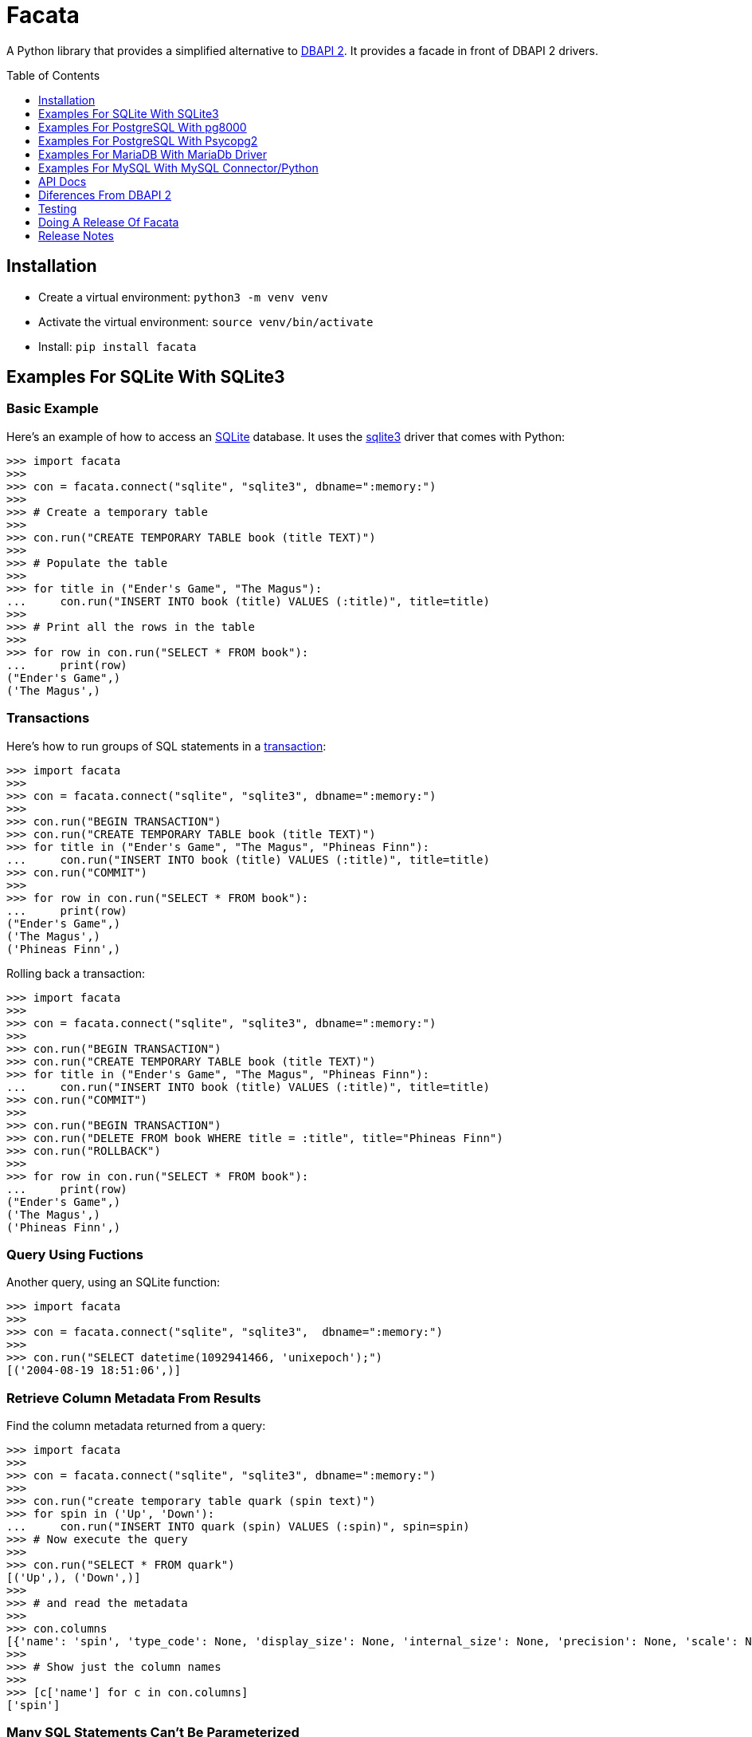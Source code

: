 = Facata
:toc: preamble
:toclevels: 1

A Python library that provides a simplified alternative to
https://www.python.org/dev/peps/pep-0249/[DBAPI 2]. It provides a facade in front of
DBAPI 2 drivers.


== Installation

* Create a virtual environment: `python3 -m venv venv`
* Activate the virtual environment: `source venv/bin/activate`
* Install: `pip install facata`


== Examples For SQLite With SQLite3


=== Basic Example

Here's an example of how to access an https://www.sqlite.org/[SQLite] database. It uses
the https://docs.python.org/3/library/sqlite3.html[sqlite3] driver that comes with
Python:

[source,python]
----
>>> import facata
>>>
>>> con = facata.connect("sqlite", "sqlite3", dbname=":memory:")
>>>
>>> # Create a temporary table
>>>
>>> con.run("CREATE TEMPORARY TABLE book (title TEXT)")
>>>
>>> # Populate the table
>>>
>>> for title in ("Ender's Game", "The Magus"):
...     con.run("INSERT INTO book (title) VALUES (:title)", title=title)
>>>
>>> # Print all the rows in the table
>>>
>>> for row in con.run("SELECT * FROM book"):
...     print(row)
("Ender's Game",)
('The Magus',)

----


=== Transactions

Here's how to run groups of SQL statements in a
https://en.wikipedia.org/wiki/Database_transaction#In_SQL[transaction]:

----
>>> import facata
>>>
>>> con = facata.connect("sqlite", "sqlite3", dbname=":memory:")
>>>
>>> con.run("BEGIN TRANSACTION")
>>> con.run("CREATE TEMPORARY TABLE book (title TEXT)")
>>> for title in ("Ender's Game", "The Magus", "Phineas Finn"):
...     con.run("INSERT INTO book (title) VALUES (:title)", title=title)
>>> con.run("COMMIT")
>>>
>>> for row in con.run("SELECT * FROM book"):
...     print(row)
("Ender's Game",)
('The Magus',)
('Phineas Finn',)

----

Rolling back a transaction:

----
>>> import facata
>>>
>>> con = facata.connect("sqlite", "sqlite3", dbname=":memory:")
>>>
>>> con.run("BEGIN TRANSACTION")
>>> con.run("CREATE TEMPORARY TABLE book (title TEXT)")
>>> for title in ("Ender's Game", "The Magus", "Phineas Finn"):
...     con.run("INSERT INTO book (title) VALUES (:title)", title=title)
>>> con.run("COMMIT")
>>>
>>> con.run("BEGIN TRANSACTION")
>>> con.run("DELETE FROM book WHERE title = :title", title="Phineas Finn") 
>>> con.run("ROLLBACK")
>>>
>>> for row in con.run("SELECT * FROM book"):
...     print(row)
("Ender's Game",)
('The Magus',)
('Phineas Finn',)

----


=== Query Using Fuctions

Another query, using an SQLite function:

[source,python]
----
>>> import facata
>>>
>>> con = facata.connect("sqlite", "sqlite3",  dbname=":memory:")
>>>
>>> con.run("SELECT datetime(1092941466, 'unixepoch');")
[('2004-08-19 18:51:06',)]

----


=== Retrieve Column Metadata From Results

Find the column metadata returned from a query:

[source,python]
----
>>> import facata
>>>
>>> con = facata.connect("sqlite", "sqlite3", dbname=":memory:")
>>>
>>> con.run("create temporary table quark (spin text)")
>>> for spin in ('Up', 'Down'):
...     con.run("INSERT INTO quark (spin) VALUES (:spin)", spin=spin)
>>> # Now execute the query
>>>
>>> con.run("SELECT * FROM quark")
[('Up',), ('Down',)]
>>>
>>> # and read the metadata
>>>
>>> con.columns
[{'name': 'spin', 'type_code': None, 'display_size': None, 'internal_size': None, 'precision': None, 'scale': None}]
>>>
>>> # Show just the column names
>>>
>>> [c['name'] for c in con.columns]
['spin']

----


=== Many SQL Statements Can't Be Parameterized

In SQLite parameters can only be used for data values. Sometimes this might not work as
expected, for example the following fails:

[source,python]
----
>>> import facata
>>>
>>> con = facata.connect("sqlite", "sqlite3", dbname=":memory:")
>>>
>>> con.run("SELECT 'silo 1' LIMIT :lim", lim='ALL')
Traceback (most recent call last):
sqlite3.IntegrityError: datatype mismatch

----

You might think that the following would work, but in fact the server doesn't
like it:

[source,python]
----
>>> import facata
>>>
>>> con = facata.connect("sqlite", "sqlite3", dbname=":memory:")
>>>
>>> con.run("SELECT 'silo 1' WHERE 'a' IN :v", v=('a', 'b'))
Traceback (most recent call last):
sqlite3.OperationalError: near ":v": syntax error

----


=== Execute SQL Scripts

If you want to execute a series of SQL statements (eg. an `.sql` file), with SQLite
you need to access the the underlying connection with and use SQLite3's
`executescript()` method:

[source,python]
----

>>> import facata
>>>
>>> con = facata.connect("sqlite", "sqlite3", dbname=":memory:")
>>>
>>> statements = """
...     CREATE TEMPORARY TABLE quark (spin text);
...     INSERT INTO quark (spin) VALUES ('Up');
...     INSERT INTO quark (spin) VALUES ('Down');"""
>>>
>>> con.connection.executescript(statements)
<sqlite3.Cursor object at ...>
>>> con.run("SELECT * FROM quark")
[('Up',), ('Down',)]

----

A caveat is that when executing scripts you can't have any parameters.


=== Quoted Identifiers in SQL

Say you had a column called `My Column`. Since it's case sensitive and
contains a space, you'd have to https://www.sqlite.org/lang_keywords.html[surround it
by double quotes]. But you can't do:

[source,python]
----
>>> import facata
>>>
>>> con = facata.connect("sqlite", "sqlite3", dbname=":memory:")
>>>
>>> con.run("select 'hello' as "My Column"")
Traceback (most recent call last):
SyntaxError: invalid syntax

----

since Python uses double quotes to delimit string literals, so one solution is
to use Python's
https://docs.python.org/3/tutorial/introduction.html#strings[triple quotes] to delimit
the string instead:

[source,python]
----
>>> import facata
>>>
>>> con = facata.connect("sqlite", "sqlite3", dbname=":memory:")
>>>
>>> con.run('''select 'hello' as "My Column"''')
[('hello',)]

----


=== Custom Adapter From A Python Type To An SQLite Type

Sqlite3 has a mapping from Python types to PostgreSQL types for when it needs
to send SQL parameters to the server. The default mapping that comes with
SQLite is fairly limited, but you can add custom conversions with an adapter.


By default, a Python `decimal.Decimal` object can't be used as a parameter but here's
an example of how to register an adapter for it:

[source,python]
----
>>> from decimal import Decimal
>>> import facata
>>>
>>> con = facata.connect("sqlite", "sqlite3", dbname=":memory:")
>>>
>>> def decimal_py_to_db(dec):
...     return str(dec)  # Must return int, float, str or bytes
>>>
>>> con.register_py_to_db(Decimal, None, decimal_py_to_db)
>>>
>>> con.run("SELECT :val", val=Decimal('0.1'))
[('0.1',)]

----

Note that it still came back as a `str` object because we only changed the mapping from
Python to SQLite. See below for an example of how to change the mapping from SQLite to
Python.


=== Custom Adapter From An SQLite Type To A Python Type

SQLite3 has a mapping from SQLite types to Python types for when it receives SQL
results from the server. With a custom adapter you can add a new mapping or replace
the default mapping. Here's an example:


[source,python]
----
>>> from decimal import Decimal
>>> import sqlite3
>>> import facata
>>>
>>> con = facata.connect(
...     "sqlite", "sqlite3", dbname=":memory:", detect_types=sqlite3.PARSE_DECLTYPES)
>>> 
>>> def decimal_db_to_py(data):  # The parameter is of type bytes
...     return Decimal(data.decode('ascii'))
>>>
>>> con.register_db_to_py('decimal', decimal_db_to_py)
>>>
>>> con.run("CREATE TEMPORARY TABLE book (title TEXT, price decimal)")
>>> con.run(
...     "INSERT INTO book (title, price) VALUES (:title, :price)",
...     title="The Island", price='7.99')
>>>
>>> con.run("SELECT * FROM book")
[('The Island', Decimal('7.99'))]

----

Note that registering the 'db to py' adapter only afected the mapping from the SQLite
type to the Python type. See above for an example of how to change the mapping from
Python to SQLite.


== Examples For PostgreSQL With pg8000

=== Connecting To A Database

Connecting to https://www.postgresql.org/[PostgreSQL] with the
https://github.com/tlocke/pg8000[pg8000] driver requires the dependency `pg8000` to be
installed by doing `pip install facata[pg8000]`. Then connect to a database as follows:

[source,python]
----
>>> import facata
>>>
>>> with facata.connect("postgresql", "pg8000", user="postgres", password="pw") as con:
...     con.run("SELECT 'Hello'")
[['Hello']]

----


=== Basic Example

Import `facacta`, connect to the database, create a table, add some rows and then
query the table:

[source,python]
----
>>> import facata
>>>
>>> # Connect to the database with user name postgres
>>>
>>> con = facata.connect("postgresql", "pg8000", user="postgres", password="pw")
>>>
>>> # Create a temporary table
>>>
>>> con.run("CREATE TEMPORARY TABLE book (id SERIAL, title TEXT)")
>>>
>>> # Populate the table
>>>
>>> for title in ("Ender's Game", "The Magus"):
...     con.run("INSERT INTO book (title) VALUES (:title)", title=title)
>>>
>>> # Print all the rows in the table
>>>
>>> for row in con.run("SELECT * FROM book"):
...     print(row)
[1, "Ender's Game"]
[2, 'The Magus']

----


=== Transactions

Here's how to run groups of SQL statements in a
https://www.postgresql.org/docs/current/tutorial-transactions.html[transaction]:

----
>>> import facata
>>>
>>> con = facata.connect("postgresql", "pg8000", user="postgres", password="pw")
>>>
>>> con.run("START TRANSACTION")
>>>
>>> # Create a temporary table
>>> con.run("CREATE TEMPORARY TABLE book (id SERIAL, title TEXT)")
>>>
>>> for title in ("Ender's Game", "The Magus", "Phineas Finn"):
...     con.run("INSERT INTO book (title) VALUES (:title)", title=title)
>>>
>>> con.run("COMMIT")
>>>
>>> for row in con.run("SELECT * FROM book"):
...     print(row)
[1, "Ender's Game"]
[2, 'The Magus']
[3, 'Phineas Finn']

----

rolling back a transaction:

----
>>> import facata
>>>
>>> con = facata.connect("postgresql", "pg8000", user="postgres", password="pw")
>>>
>>> # Create a temporary table
>>> con.run("CREATE TEMPORARY TABLE book (id SERIAL, title TEXT)")
>>>
>>> for title in ("Ender's Game", "The Magus", "Phineas Finn"):
...     con.run("INSERT INTO book (title) VALUES (:title)", title=title)
>>>
>>> con.run("START TRANSACTION")
>>>
>>> con.run("DELETE FROM book WHERE title = :title", title="Phineas Finn") 
>>>
>>> con.run("ROLLBACK")
>>>
>>> for row in con.run("SELECT * FROM book"):
...     print(row)
[1, "Ender's Game"]
[2, 'The Magus']
[3, 'Phineas Finn']

----


=== Query Using Fuctions

Another query, using some PostgreSQL functions:

[source,python]
----
>>> import facata
>>>
>>> con = facata.connect("postgresql", "pg8000", user="postgres", password="pw")
>>>
>>> con.run("SELECT extract(millennium from now())")
[[3.0]]

----


=== Interval Type

A query that returns the PostgreSQL interval type:

[source,python]
----
>>> import datetime
>>> import facata
>>>
>>> con = facata.connect("postgresql", "pg8000", user="postgres", password="pw")
>>>
>>> ts = datetime.date(1980, 4, 27)
>>> con.run("SELECT timestamp '2013-12-01 16:06' - :ts", ts=ts)
[[datetime.timedelta(days=12271, seconds=57960)]]

----


=== Point Type

A round-trip with a
https://www.postgresql.org/docs/current/datatype-geometric.html[PostgreSQL
point] type:

[source,python]
----
>>> import facata
>>>
>>> con = facata.connect("postgresql", "pg8000", user="postgres", password="pw")
>>>
>>> con.run("SELECT CAST(:pt as point)", pt='(2.3,1)')
[['(2.3,1)']]

----


=== Client Encoding

When communicating with the server, pg8000 uses the character set that the
server asks it to use (the client encoding). By default the client encoding is
the database's character set (chosen when the database is created), but the
client encoding can be changed in a number of ways (eg. setting
CLIENT_ENCODING in postgresql.conf). Another way of changing the client
encoding is by using an SQL command. For example:

[source,python]
----
>>> import facata
>>>
>>> con = facata.connect("postgresql", "pg8000", user="postgres", password="pw")
>>>
>>> con.run("SET CLIENT_ENCODING TO 'UTF8'")
>>>
>>> con.run("SHOW CLIENT_ENCODING")
[['UTF8']]

----


=== JSON

https://www.postgresql.org/docs/current/datatype-json.html[JSON] always comes
back from the server de-serialized. If the JSON you want to send is a `dict`
then you can just do:

[source,python]
----
>>> import facata
>>>
>>> con = facata.connect("postgresql", "pg8000", user="postgres", password="pw")
>>>
>>> val = {'name': 'Apollo 11 Cave', 'zebra': True, 'age': 26.003}
>>> con.run("SELECT :apollo", apollo=val)
[[{'age': 26.003, 'name': 'Apollo 11 Cave', 'zebra': True}]]

----

JSON can always be sent in serialized form to the server:

[source,python]
----
>>> import json
>>> import facata
>>>
>>> con = facata.connect("postgresql", "pg8000", user="postgres", password="pw")
>>>
>>> val = ['Apollo 11 Cave', True, 26.003]
>>> con.run("SELECT CAST(:apollo as jsonb)", apollo=json.dumps(val))
[[['Apollo 11 Cave', True, 26.003]]]

----


=== Retrieve Column Metadata From Results

Find the column metadata returned from a query:

[source,python]
----
>>> import facata
>>>
>>> con = facata.connect("postgresql", "pg8000", user="postgres", password="pw")
>>>
>>> con.run("create temporary table quark (id serial, name text)")
>>>
>>> for name in ('Up', 'Down'):
...     con.run("INSERT INTO quark (name) VALUES (:name)", name=name)
>>>
>>> # Now execute the query
>>>
>>> con.run("SELECT * FROM quark")
[[1, 'Up'], [2, 'Down']]
>>>
>>> # and retried the metadata
>>>
>>> con.columns
[{'table_oid': ..., 'column_attrnum': 1, 'type_oid': 23, 'type_size': 4, 'type_modifier': -1, 'format': 0, 'name': 'id'}, {'table_oid': ..., 'column_attrnum': 2, 'type_oid': 25, 'type_size': -1, 'type_modifier': -1, 'format': 0, 'name': 'name'}]
>>>
>>> # Show just the column names
>>>
>>> [c['name'] for c in con.columns]
['id', 'name']

----


=== Notices, Notifications And Parameter Statuses

To access the PostgreSQL https://www.postgresql.org/docs/current/static/plpgsql-errors-and-messages.html[notices]
you need to obtain the underlying pg8000 connection. The notices are stored in a deque
called `Connection.notices` and added using the `append()` method. Similarly there are `Connection.notifications` for
https://www.postgresql.org/docs/current/static/sql-notify.html[notifications]
and `Connection.parameter_statuses` for changes to the server configuration. Here's an
example:

[source,python]
----
>>> import facata
>>>
>>> con = facata.connect("postgresql", "pg8000", user="postgres", password="pw")
>>>
>>> con.run("LISTEN aliens_landed")
>>> con.run("NOTIFY aliens_landed")
>>>
>>> # A notification is a tuple containing (backend_pid, channel, payload)
>>>
>>> con.connection.notifications[0]
(..., 'aliens_landed', '')

----


=== LIMIT ALL

You might think that the following would work, but in fact it fails:

[source,python]
----
>>> import facata
>>>
>>> con = facata.connect("postgresql", "pg8000", user="postgres", password="pw")
>>>
>>> con.run("SELECT 'silo 1' LIMIT :lim", lim='ALL')
Traceback (most recent call last):
pg8000.exceptions.DatabaseError: ...

----

Instead the https://www.postgresql.org/docs/current/sql-select.html[docs say]
that you can send `null` as an alternative to `ALL`, which does work:

[source,python]
----
>>> import facata
>>>
>>> con = facata.connect("postgresql", "pg8000", user="postgres", password="pw")
>>>
>>> con.run("SELECT 'silo 1' LIMIT :lim", lim=None)
[['silo 1']]

----


=== IN and NOT IN

You might think that the following would work, but in fact the server doesn't
like it:

[source,python]
----
>>> import facata
>>>
>>> con = facata.connect("postgresql", "pg8000", user="postgres", password="pw")
>>>
>>> con.run("SELECT 'silo 1' WHERE 'a' IN :v", v=('a', 'b'))
Traceback (most recent call last):
pg8000.exceptions.DatabaseError: ...

----

instead you can write it using the
https://www.postgresql.org/docs/current/functions-array.html[`unnest`]
function:

[source,python]
----
>>> import facata
>>>
>>> con = facata.connect("postgresql", "pg8000", user="postgres", password="pw")
>>>
>>> con.run("SELECT 'silo 1' WHERE 'a' IN (SELECT unnest(:v))", v=('a', 'b'))
[['silo 1']]

----

and you can do the same for `NOT IN`.


=== Many SQL Statements Can't Be Parameterized

In PostgreSQL parameters can only be used for
https://www.postgresql.org/docs/current/xfunc-sql.html#XFUNC-SQL-FUNCTION-ARGUMENTS[data values, not identifiers]. Sometimes this might not work as expected,
for example the following fails:

[source,python]
----
>>> import facata
>>>
>>> con = facata.connect("postgresql", "pg8000", user="postgres", password="pw")
>>>
>>> con.run("CREATE USER juan WITH PASSWORD :password", password='quail')
Traceback (most recent call last):
pg8000.exceptions.DatabaseError: ...

----

It fails because the PostgreSQL server doesn't allow this statement to have
any parameters. There are many SQL statements that one might think would have
parameters, but don't.


=== COPY From And To A File

The SQL https://www.postgresql.org/docs/current/sql-copy.html[COPY] statement
can be used to copy from and to a file or file-like object. First we need to obtain the
underlying pg8000 connection. Here' an example using the CSV format:

[source,python]
----

>>> from io import StringIO
>>> import csv
>>> import facata
>>>
>>> con = facata.connect("postgresql", "pg8000", user="postgres", password="pw")
>>> connection = con.connection
>>>
>>> # Create a CSV file in memory
>>>
>>> stream_in = StringIO()
>>> csv_writer = csv.writer(stream_in)
>>> csv_writer.writerow([1, "electron"])
12
>>> csv_writer.writerow([2, "muon"])
8
>>> csv_writer.writerow([3, "tau"])
7
>>> stream_in.seek(0)
0
>>>
>>> # Create a table and then copy the CSV into it
>>>
>>> connection.run("CREATE TEMPORARY TABLE lepton (id SERIAL, name TEXT)")
>>>
>>> connection.run("COPY lepton FROM STDIN WITH (FORMAT CSV)", stream=stream_in)
>>>
>>> # COPY from a table to a stream
>>>
>>> stream_out = StringIO()
>>> connection.run("COPY lepton TO STDOUT WITH (FORMAT CSV)", stream=stream_out)
>>> stream_out.seek(0)
0
>>> for row in csv.reader(stream_out):
...     print(row)
['1', 'electron']
['2', 'muon']
['3', 'tau']

----


=== Execute Multiple SQL Statements

If you want to execute a series of SQL statements (eg. an `.sql` file), you
can run them as expected:

[source,python]
----
>>> import facata
>>>
>>> con = facata.connect("postgresql", "pg8000", user="postgres", password="pw")
>>>
>>> statements = "SELECT 5; SELECT 'Erich Fromm';"
>>>
>>> con.run(statements)
[[5], ['Erich Fromm']]

----

The only caveat is that when executing multiple statements you can't have any
parameters.


=== Quoted Identifiers in SQL

Say you had a column called `My Column`. Since it's case sensitive and
contains a space, you'd have to
https://www.postgresql.org/docs/current/sql-syntax-lexical.html#SQL-SYNTAX-IDENTIFIERSdouble[surround it by double quotes]. But you can't do:

[source,python]
----
>>> import facata
>>>
>>> con = facata.connect("postgresql", "pg8000", user="postgres", password="pw")
>>>
>>> con.run("select 'hello' as "My Column"")
Traceback (most recent call last):
SyntaxError: invalid syntax

----

since Python uses double quotes to delimit string literals, so one solution is
to use Python's
https://docs.python.org/3/tutorial/introduction.html#strings[triple quotes]
to delimit the string instead:

[source,python]
----
>>> import facata
>>>
>>> con = facata.connect("postgresql", "pg8000", user="postgres", password="pw")
>>>
>>> con.run('''select 'hello' as "My Column"''')
[['hello']]

----


=== Custom Adapter From A Python Type To A PostgreSQL Type

pg8000 has a mapping from Python types to PostgreSQL types for when it needs
to send SQL parameters to the server. The default mapping that comes with
pg8000 is designed to work well in most cases, but you might want to add or
replace the default mapping.

A Python `datetime.timedelta` object is sent to the server as a PostgreSQL
`interval` type,  which has the `oid` 1186. But let's say we wanted to create
our own Python class to be sent as an `interval` type. Then we'd have to
register an adapter:

[source,python]
----
>>> import facata
>>>
>>> con = facata.connect("postgresql", "pg8000", user="postgres", password="pw")
>>>
>>> class MyInterval(str):
...     pass
>>>
>>> def my_interval_py_to_db(my_interval):
...     return my_interval  # Must return a str
>>>
>>> con.register_py_to_db(MyInterval, 1186, my_interval_py_to_db)
>>> con.run("SELECT :interval", interval=MyInterval("2 hours"))
[[datetime.timedelta(seconds=7200)]]

----

Note that it still came back as a `datetime.timedelta` object because we only
changed the mapping from Python to PostgreSQL. See below for an example of how
to change the mapping from PostgreSQL to Python.


=== Custom adapter from a PostgreSQL type to a Python type

pg8000 has a mapping from PostgreSQL types to Python types for when it receives
SQL results from the server. The default mapping that comes with pg8000 is
designed to work well in most cases, but you might want to add or replace the
default mapping.

If pg800 recieves PostgreSQL `interval` type, which has the `oid` 1186, it
converts it into a Python `datetime.timedelta` object. But let's say we wanted
to create our own Python class to be used instead of `datetime.timedelta`. Then
we'd have to register an adapter:


[source,python]
----
>>> import facata
>>>
>>> con = facata.connect("postgresql", "pg8000", user="postgres", password="pw")
>>>
>>> class MyInterval(str):
...     pass
>>>
>>> def my_interval_db_to_py(my_interval_str):  # The parameter is of type str
...     return MyInterval(my_interval)
>>>
>>> con.register_db_to_py(1186, my_interval_db_to_py)
>>> con.run("SELECT \'2 years'")
[['2 years']]

----

Note that registering the 'in' adapter only afects the mapping from the
PostgreSQL type to the Python type. See above for an example of how to change
the mapping from PostgreSQL to Python.


=== Could Not Determine Data Type Of Parameter

Sometimes you'll get the 'could not determine data type of parameter' error
message from the server:

[source,python]
----
>>> import facata
>>>
>>> con = facata.connect("postgresql", "pg8000", user="postgres", password="pw")
>>>
>>> con.run("SELECT :v IS NULL", v=None)
Traceback (most recent call last):
pg8000.exceptions.DatabaseError: {'S': 'ERROR', 'V': 'ERROR', 'C': '42P18', 'M': 'could not determine data type of parameter $1', 'F': 'postgres.c', 'L': '...', 'R': 'exec_parse_message'}

----

One way of solving it is to put a `cast` in the SQL:

[source,python]
----
>>> import facata
>>>
>>> con = facata.connect("postgresql", "pg8000", user="postgres", password="pw")
>>>
>>> con.run("SELECT cast(:v as TIMESTAMP) IS NULL", v=None)
[[True]]

----

Another way is to override the type that pg8000 sends along with each
parameter:

[source,python]
----
>>> import facata
>>> import pg8000.native
>>>
>>> con = facata.connect("postgresql", "pg8000", user="postgres", password="pw")
>>>
>>> con.run("SELECT :v IS NULL", v=None, types={'v': pg8000.native.TIMESTAMP})
[[True]]

----


=== Prepared Statements

https://www.postgresql.org/docs/current/sql-prepare.html[Prepared statements]
can be useful in improving performance when you have a statement that's
executed repeatedly. Here's an example:


[source,python]
----
>>> import facata
>>>
>>> con = facata.connect("postgresql", "pg8000", user="postgres", password="pw")
>>>
>>> # Create the prepared statement
>>> ps = con.prepare("SELECT cast(:v as varchar)")
>>>
>>> # Exceute the statement repeatedly
>>> ps.run(v="speedy")
[['speedy']]
>>> ps.run(v="rapid")
[['rapid']]
>>> ps.run(v="swift")
[['swift']]
>>>
>>> # Close the prepared statement, releasing resources on the server
>>> ps.close()

----


=== Use Environment Variables As Connection Defaults

You might want to use the current user as the database username for example:

[source,python]
----
import getpass
import facata

# Connect to the database with current user name
user = getpass.getuser()
conection = facata.connect("postgresql", "pg8000", user=user, password="pw")

connection.run("SELECT 'pilau'")

----

or perhaps you may want to use some of the same
https://www.postgresql.org/docs/current/libpq-envars.html[environment variables
that libpq uses]:

[source,python]
----
>>> import facata
>>> from os import environ
>>>
>>> user = environ.get('PGUSER', 'postgres')
>>> password = environ.get('PGPASSWORD', 'pw')
>>> host = environ.get('PGHOST', 'localhost')
>>> port = environ.get('PGPORT', '5432')
>>> dbname = environ.get('PGDATABASE')
>>>
>>> conection = facata.connect(
...    "postgresql", "pg8000", user=user, password=password, host=host, port=port,
...    dbname=dbname)
>>>
>>> connection.run("SELECT 'Mr Cairo'")
[['Mr Cairo']]

----

It might be asked, why doesn't Facata have this behaviour built in? The thinking
follows the second aphorism of
https://www.python.org/dev/peps/pep-0020/[The Zen of Python]:

[quote]
Explicit is better than implicit.

So we've taken the approach of only being able to set connection parameters using the
`facata.connect()` function.


=== Connect To PostgreSQL Over SSL

To connect to the server using SSL defaults do:

[source,python]
----

from facata import connect


connection = connect(
    "postgresql", "pg8000", user="postgres", password="cpsnow", ssl_context=True)
connection.run("SELECT 'The game is afoot!'")

----

To connect over SSL with custom settings, set the `ssl_context` parameter to
an https://docs.python.org/3/library/ssl.html#ssl.SSLContext[`ssl.SSLContext`]
object:

[source,python]
----

from facata import connect
import ssl


ssl_context = ssl.SSLContext()
ssl_context.verify_mode = ssl.CERT_REQUIRED
ssl_context.load_verify_locations('root.pem')        
connection = connect(
    "postgresql", "pg8000", user="postgres", password="cpsnow", ssl_context=ssl_context)

----

It may be that your PostgreSQL server is behind an SSL proxy server in which
case you can set a pg8000-specific attribute
`ssl.SSLContext.request_ssl = False` which tells pg8000 to connect using an
SSL socket, but not to request SSL from the PostgreSQL server:

[source,python]
----

from facata import connect
import ssl


ssl_context = ssl.SSLContext()
ssl_context.request_ssl = False
connection = connect(
    "postgresql", "pg8000", user="postgres", password="cpsnow", ssl_context=ssl_context)

----


=== Server-Side Cursors

You can use the SQL commands
https://www.postgresql.org/docs/current/sql-declare.html[`DECLARE`],
https://www.postgresql.org/docs/current/sql-fetch.html[`FETCH`],
https://www.postgresql.org/docs/current/sql-move.html[`MOVE`] and
https://www.postgresql.org/docs/current/sql-close.html[`CLOSE`] to manipulate
server-side cursors. For example:

[source,python]
----
>>> import facata
>>>
>>> con = facata.connect("postgresql", "pg8000", user="postgres", password="pw")
>>>
>>> con.run("START TRANSACTION")
>>> con.run("DECLARE c SCROLL CURSOR FOR SELECT * FROM generate_series(1, 100)")
>>> con.run("FETCH FORWARD 5 FROM c")
[[1], [2], [3], [4], [5]]
>>>
>>> con.run("MOVE FORWARD 50 FROM c")
>>> con.run("FETCH BACKWARD 10 FROM c")
[[54], [53], [52], [51], [50], [49], [48], [47], [46], [45]]
>>>
>>> con.run("CLOSE c")
>>> con.run("ROLLBACK")

----


=== BLOBs (Binary Large Objects)

There's a set of
https://www.postgresql.org/docs/current/lo-funcs.html[SQL functions]
for manipulating BLOBs. Here's an example:

[source,python]
----
>>> import facata
>>>
>>> con = facata.connect("postgresql", "pg8000", user="postgres", password="pw")
>>>
>>> # Create a BLOB and get its oid
>>> data = b'hello'
>>> res = con.run("SELECT lo_from_bytea(0, :data)", data=data)
>>> oid = res[0][0]
>>>
>>> # Create a table and store the oid of the BLOB
>>> con.run("CREATE TEMPORARY TABLE image (raster oid)")
>>> con.run("INSERT INTO image (raster) VALUES (:oid)", oid=oid)
>>> # Retrieve the data using the oid
>>> con.run("SELECT lo_get(:oid)", oid=oid)
[[b'hello']]
>>>
>>> # Add some data to the end of the BLOB
>>> more_data = b' all'
>>> offset = len(data)
>>> con.run(
...     "SELECT lo_put(:oid, :offset, :data)",
...     oid=oid, offset=offset, data=more_data)
[['']]
>>> con.run("SELECT lo_get(:oid)", oid=oid)
[[b'hello all']]
>>>
>>> # Download a part of the data
>>> con.run("SELECT lo_get(:oid, 6, 3)", oid=oid)
[[b'all']]

----


== Examples For PostgreSQL With Psycopg2

=== Connecting To A Database

Connecting to https://www.postgresql.org/[PostgreSQL] with the
https://www.psycopg.org/[psycopg2] driver requires the dependency `psycopg2` to be
installed by doing `pip install facata[psycopg2]`. This will install the binary
version, but for production use see the
https://www.psycopg.org/docs/install.html[psycopg installation docs]. Then connect to a
database as follows:

[source,python]
----
>>> import facata
>>>
>>> with facata.connect(
...         "postgresql", "psycopg2", user="postgres", password="pw",
...         host="localhost") as con:
...     con.run("SELECT 'Hello'")
[('Hello',)]

----


=== Basic Example

Import `facacta`, connect to the database, create a table, add some rows and then
query the table:

[source,python]
----
>>> import facata
>>>
>>> # Connect to the database with user name postgres
>>>
>>> con = facata.connect(
...     "postgresql", "psycopg2", user="postgres", password="pw", host="localhost")
>>>
>>> # Create a temporary table
>>>
>>> con.run("CREATE TEMPORARY TABLE book (id SERIAL, title TEXT)")
>>>
>>> # Populate the table
>>>
>>> for title in ("Ender's Game", "The Magus"):
...     con.run("INSERT INTO book (title) VALUES (:title)", title=title)
>>>
>>> # Print all the rows in the table
>>>
>>> for row in con.run("SELECT * FROM book"):
...     print(row)
(1, "Ender's Game")
(2, 'The Magus')

----


=== Transactions

Here's how to run groups of SQL statements in a
https://www.postgresql.org/docs/current/tutorial-transactions.html[transaction]:

----
>>> import facata
>>>
>>> con = facata.connect(
...     "postgresql", "psycopg2", user="postgres", password="pw", host="localhost")
>>>
>>> con.run("START TRANSACTION")
>>>
>>> # Create a temporary table
>>> con.run("CREATE TEMPORARY TABLE book (id SERIAL, title TEXT)")
>>>
>>> for title in ("Ender's Game", "The Magus", "Phineas Finn"):
...     con.run("INSERT INTO book (title) VALUES (:title)", title=title)
>>>
>>> con.run("COMMIT")
>>>
>>> for row in con.run("SELECT * FROM book"):
...     print(row)
(1, "Ender's Game")
(2, 'The Magus')
(3, 'Phineas Finn')

----

rolling back a transaction:

----
>>> import facata
>>>
>>> con = facata.connect(
...     "postgresql", "psycopg2", user="postgres", password="pw", host="localhost")
>>>
>>> # Create a temporary table
>>> con.run("CREATE TEMPORARY TABLE book (id SERIAL, title TEXT)")
>>>
>>> for title in ("Ender's Game", "The Magus", "Phineas Finn"):
...     con.run("INSERT INTO book (title) VALUES (:title)", title=title)
>>>
>>> con.run("START TRANSACTION")
>>>
>>> con.run("DELETE FROM book WHERE title = :title", title="Phineas Finn") 
>>>
>>> con.run("ROLLBACK")
>>>
>>> for row in con.run("SELECT * FROM book"):
...     print(row)
(1, "Ender's Game")
(2, 'The Magus')
(3, 'Phineas Finn')

----


=== Query Using Fuctions

Another query, using some PostgreSQL functions:

[source,python]
----
>>> import facata
>>>
>>> con = facata.connect(
...     "postgresql", "psycopg2", user="postgres", password="pw", host="localhost")
>>>
>>> con.run("SELECT extract(millennium from now())")
[(3.0,)]

----


=== Interval Type

A query that returns the PostgreSQL interval type:

[source,python]
----
>>> import datetime
>>> import facata
>>>
>>> con = facata.connect(
...     "postgresql", "psycopg2", user="postgres", password="pw", host="localhost")
>>>
>>> ts = datetime.date(1980, 4, 27)
>>> con.run("SELECT timestamp '2013-12-01 16:06' - :ts", ts=ts)
[(datetime.timedelta(days=12271, seconds=57960),)]

----


=== Point Type

A round-trip with a
https://www.postgresql.org/docs/current/datatype-geometric.html[PostgreSQL
point] type:

[source,python]
----
>>> import facata
>>>
>>> con = facata.connect(
...     "postgresql", "psycopg2", user="postgres", password="pw", host="localhost")
>>>
>>> con.run("SELECT CAST(:pt as point)", pt='(2.3,1)')
[('(2.3,1)',)]

----


=== Client Encoding

When communicating with the server, psycopg2 uses the character set that the
server asks it to use (the client encoding). By default the client encoding is
the database's character set (chosen when the database is created), but the
client encoding can be changed in a number of ways (eg. setting
CLIENT_ENCODING in postgresql.conf). Another way of changing the client
encoding is by using an SQL command. For example:

[source,python]
----
>>> import facata
>>>
>>> con = facata.connect(
...     "postgresql", "psycopg2", user="postgres", password="pw", host="localhost")
>>>
>>> con.run("SET CLIENT_ENCODING TO 'UTF8'")
>>>
>>> con.run("SHOW CLIENT_ENCODING")
[('UTF8',)]

----


=== Retrieve Column Metadata From Results

Find the column metadata returned from a query:

[source,python]
----
>>> import facata
>>>
>>> con = facata.connect(
...     "postgresql", "psycopg2", user="postgres", password="pw", host="localhost")
>>>
>>> con.run("create temporary table quark (id serial, name text)")
>>>
>>> for name in ('Up', 'Down'):
...     con.run("INSERT INTO quark (name) VALUES (:name)", name=name)
>>>
>>> # Now execute the query
>>>
>>> con.run("SELECT * FROM quark")
[(1, 'Up'), (2, 'Down')]
>>>
>>> # and retried the metadata
>>>
>>> con.columns
[{'name': 'id', 'type_code': 23, 'display_size': None, 'internal_size': 4, 'precision': None, 'scale': None}, {'name': 'name', 'type_code': 25, 'display_size': None, 'internal_size': -1, 'precision': None, 'scale': None}]
>>>
>>> # Show just the column names
>>>
>>> [c['name'] for c in con.columns]
['id', 'name']

----


=== Notices, Notifications And Parameter Statuses

To access the PostgreSQL https://www.postgresql.org/docs/current/static/plpgsql-errors-and-messages.html[notices]
you need to obtain the underlying pg8000 connection. The notices are stored in a deque
called `Connection.notices` and added using the `append()` method. Similarly there are `Connection.notifications` for
https://www.postgresql.org/docs/current/static/sql-notify.html[notifications]
and `Connection.parameter_statuses` for changes to the server configuration. Here's an
example:

[source,python]
----
>>> import facata
>>>
>>> con = facata.connect(
...     "postgresql", "psycopg2", user="postgres", password="pw", host="localhost")
>>>
>>> con.run("LISTEN aliens_landed")
>>> con.run("NOTIFY aliens_landed")
>>>
>>> # A notification is a tuple containing (backend_pid, channel, payload)
>>>
>>> connection = con.connection
>>> connection.notifies[0]
Notify(..., 'aliens_landed', '')

----


=== LIMIT ALL

You might think that the following would work, but in fact it fails:

[source,python]
----
>>> import facata
>>>
>>> con = facata.connect(
...     "postgresql", "psycopg2", user="postgres", password="pw", host="localhost")
>>>
>>> con.run("SELECT 'silo 1' LIMIT :lim", lim='ALL')
Traceback (most recent call last):
psycopg2.errors.InvalidTextRepresentation: ...

----

Instead the https://www.postgresql.org/docs/current/sql-select.html[docs say]
that you can send `null` as an alternative to `ALL`, which does work:

[source,python]
----
>>> import facata
>>>
>>> con = facata.connect(
...     "postgresql", "psycopg2", user="postgres", password="pw", host="localhost")
>>>
>>> con.run("SELECT 'silo 1' LIMIT :lim", lim=None)
[('silo 1',)]

----


=== COPY From And To A File

The SQL https://www.postgresql.org/docs/current/sql-copy.html[COPY] statement
can be used to copy from and to a file or file-like object. First we need to obtain the
underlying Psycopg2 connection. Here' an example using the CSV format:

[source,python]
----

>>> from io import StringIO
>>> import csv
>>> import facata
>>>
>>> con = facata.connect(
...     "postgresql", "psycopg2", user="postgres", password="pw", host="localhost")
>>>
>>> # Create a CSV file in memory
>>>
>>> stream_in = StringIO()
>>> csv_writer = csv.writer(stream_in)
>>> csv_writer.writerow([1, "electron"])
12
>>> csv_writer.writerow([2, "muon"])
8
>>> csv_writer.writerow([3, "tau"])
7
>>> stream_in.seek(0)
0
>>>
>>> # Create a table and then copy the CSV into it
>>>
>>> con.run("CREATE TEMPORARY TABLE lepton (id SERIAL, name TEXT)")
>>>
>>> cur = con.connection.cursor()
>>> cur.copy_expert("COPY lepton FROM STDIN WITH (FORMAT CSV)", stream_in)
>>>
>>> # COPY from a table to a stream
>>>
>>> stream_out = StringIO()
>>> cur.copy_expert("COPY lepton TO STDOUT WITH (FORMAT CSV)", stream_out)
>>> stream_out.seek(0)
0
>>> for row in csv.reader(stream_out):
...     print(row)
['1', 'electron']
['2', 'muon']
['3', 'tau']

----


=== Execute Multiple SQL Statements

If you want to execute a series of SQL statements (eg. an `.sql` file), you
can run them as expected:

[source,python]
----
>>> import facata
>>>
>>> con = facata.connect(
...     "postgresql", "psycopg2", user="postgres", password="pw", host="localhost")
>>>
>>> statements = "SELECT 5; SELECT 'Erich Fromm';"
>>>
>>> con.run(statements)
[('Erich Fromm',)]

----

The only caveat is that when executing multiple statements you can't have any
parameters.


=== Quoted Identifiers in SQL

Say you had a column called `My Column`. Since it's case sensitive and
contains a space, you'd have to
https://www.postgresql.org/docs/current/sql-syntax-lexical.html#SQL-SYNTAX-IDENTIFIERSdouble[surround it by double quotes]. But you can't do:

[source,python]
----
>>> import facata
>>>
>>> con = facata.connect(
...     "postgresql", "psycopg2", user="postgres", password="pw", host="localhost")
>>>
>>> con.run("select 'hello' as "My Column"")
Traceback (most recent call last):
SyntaxError: invalid syntax

----

since Python uses double quotes to delimit string literals, so one solution is
to use Python's
https://docs.python.org/3/tutorial/introduction.html#strings[triple quotes]
to delimit the string instead:

[source,python]
----
>>> import facata
>>>
>>> con = facata.connect(
...     "postgresql", "psycopg2", user="postgres", password="pw", host="localhost")
>>>
>>> con.run('''select 'hello' as "My Column"''')
[('hello',)]

----


=== Custom Adapter From A Python Type To A PostgreSQL Type

Psycopg2 has a mapping from Python types to PostgreSQL types for when it needs to send
SQL parameters to the server. The default mapping that comes with Psycopg2 is designed
to work well in most cases, but you might want to add or replace the default mapping.

A Python `datetime.timedelta` object is sent to the server as a PostgreSQL `interval`
type,  which has the `oid` 1186. But let's say we wanted to create our own Python class
to be sent as an `interval` type. Then we'd have to register an adapter:

[source,python]
----
>>> import facata
>>> from psycopg2.extensions import AsIs
>>>
>>> con = facata.connect(
...     "postgresql", "psycopg2", user="postgres", password="pw", host="localhost")
>>>
>>> class MyInterval(str):
...     pass
>>>
>>> def my_interval_py_to_db(my_interval):
...     return AsIs(f"'{my_interval}'")  # Must return a str
>>>
>>> con.register_py_to_db(MyInterval, None, my_interval_py_to_db)
>>> con.run("SELECT cast(:interval as interval)", interval=MyInterval("2 hours"))
[(datetime.timedelta(seconds=7200),)]

----

Note that it still came back as a `datetime.timedelta` object because we only
changed the mapping from Python to PostgreSQL. See below for an example of how
to change the mapping from PostgreSQL to Python.


=== Custom adapter from a PostgreSQL type to a Python type

Psycopg2 has a mapping from PostgreSQL types to Python types for when it receives
SQL results from the server. The default mapping that comes with Psycopg2 is
designed to work well in most cases, but you might want to add or replace the
default mapping.

If Psycopg2 recieves PostgreSQL `interval` type, which has the `oid` 1186, it
converts it into a Python `datetime.timedelta` object. But let's say we wanted
to create our own Python class to be used instead of `datetime.timedelta`. Then
we'd have to register an adapter:


[source,python]
----
>>> import facata
>>>
>>> con = facata.connect(
...     "postgresql", "psycopg2", user="postgres", password="pw", host="localhost")
>>>
>>> class MyInterval(str):
...     pass
>>>
>>> def my_interval_db_to_py(my_interval_str, cur):  # The parameter is of type str
...     return MyInterval(my_interval_str)
>>>
>>> con.register_db_to_py(1186, my_interval_db_to_py)
>>> con.run("SELECT cast('2 years' as interval)")
[('2 years',)]

----

Note that registering the 'in' adapter only afects the mapping from the
PostgreSQL type to the Python type. See above for an example of how to change
the mapping from PostgreSQL to Python.


=== Prepared Statements

https://www.postgresql.org/docs/current/sql-prepare.html[Prepared statements] aren't
currently supported by Psycopg2, so the Facata just defaults to standard execution
behind the scenes:


[source,python]
----
>>> import facata
>>>
>>> con = facata.connect(
...     "postgresql", "psycopg2", user="postgres", password="pw", host="localhost")
>>>
>>> # Create the prepared statement
>>> ps = con.prepare("SELECT cast(:v as varchar)")
>>>
>>> # Exceute the statement repeatedly
>>> ps.run(v="speedy")
[('speedy',)]
>>> ps.run(v="rapid")
[('rapid',)]
>>> ps.run(v="swift")
[('swift',)]
>>>
>>> # Close the prepared statement, releasing resources on the server
>>> ps.close()

----


=== Use Environment Variables As Connection Defaults

You might want to use the current user as the database username for example:

[source,python]
----
import getpass
import facata

# Connect to the database with current user name
user = getpass.getuser()
con = facata.connect(
    "postgresql", "psycopg2", user="postgres", password="pw", host="localhost")

con.run("SELECT 'pilau'")

----

or perhaps you may want to use some of the same
https://www.postgresql.org/docs/current/libpq-envars.html[environment variables
that libpq uses]:

[source,python]
----
>>> import facata
>>> from os import environ
>>>
>>> user = environ.get('PGUSER', 'postgres')
>>> password = environ.get('PGPASSWORD', 'pw')
>>> host = environ.get('PGHOST', 'localhost')
>>> port = environ.get('PGPORT', '5432')
>>> dbname = environ.get('PGDATABASE')
>>>
>>> connection = facata.connect(
...    "postgresql", "psycopg2", user=user, password=password, host=host, port=port,
...    dbname=dbname)
>>>
>>> connection.run("SELECT 'Mr Cairo'")
[('Mr Cairo',)]

----

It might be asked, why doesn't Facata have this behaviour built in? The thinking
follows the second aphorism of
https://www.python.org/dev/peps/pep-0020/[The Zen of Python]:

[quote]
Explicit is better than implicit.

So we've taken the approach of only being able to set connection parameters using the
`facata.connect()` function.


=== Connect To PostgreSQL Over SSL

To connect to the server using SSL defaults do:

[source,python]
----

from facata import connect


connection = connect(
    "postgresql", "psycopg2", user="postgres", password="cpsnow", sslmode='require')
connection.run("SELECT 'The game is afoot!'")

----

To connect over SSL with custom settings, use the
https://www.postgresql.org/docs/current/libpq-connect.html#LIBPQ-PARAMKEYWORDS[libpq parameters]:

[source,python]
----

from facata import connect
import ssl


connection = connect(
    "postgresql", "psycopg2", user="postgres", password="cpsnow",
    sslmode="verify-full", sslrootcert="root.pem")

----


=== Server-Side Cursors

You can use the SQL commands
https://www.postgresql.org/docs/current/sql-declare.html[`DECLARE`],
https://www.postgresql.org/docs/current/sql-fetch.html[`FETCH`],
https://www.postgresql.org/docs/current/sql-move.html[`MOVE`] and
https://www.postgresql.org/docs/current/sql-close.html[`CLOSE`] to manipulate
server-side cursors. For example:

[source,python]
----
>>> import facata
>>>
>>> con = facata.connect(
...     "postgresql", "psycopg2", user="postgres", password="pw", host="localhost")
>>>
>>> con.run("START TRANSACTION")
>>> con.run("DECLARE c SCROLL CURSOR FOR SELECT * FROM generate_series(1, 100)")
>>> con.run("FETCH FORWARD 5 FROM c")
[(1,), (2,), (3,), (4,), (5,)]
>>>
>>> con.run("MOVE FORWARD 50 FROM c")
>>> con.run("FETCH BACKWARD 10 FROM c")
[(54,), (53,), (52,), (51,), (50,), (49,), (48,), (47,), (46,), (45,)]
>>>
>>> con.run("CLOSE c")
>>> con.run("ROLLBACK")

----


=== BLOBs (Binary Large Objects)

There's a set of
https://www.postgresql.org/docs/current/lo-funcs.html[SQL functions]
for manipulating BLOBs. Here's an example:

[source,python]
----
>>> import facata
>>>
>>> con = facata.connect(
...     "postgresql", "psycopg2", user="postgres", password="pw", host="localhost")
>>>
>>> # Create a BLOB and get its oid
>>> data = b'hello'
>>> res = con.run("SELECT lo_from_bytea(0, :data)", data=data)
>>> oid = res[0][0]
>>>
>>> # Create a table and store the oid of the BLOB
>>> con.run("CREATE TEMPORARY TABLE image (raster oid)")
>>> con.run("INSERT INTO image (raster) VALUES (:oid)", oid=oid)
>>> # Retrieve the data using the oid
>>> result = con.run("SELECT lo_get(:oid)", oid=oid)
>>> bytes(result[0][0])
b'hello'
>>>
>>> # Add some data to the end of the BLOB
>>> more_data = b' all'
>>> offset = len(data)
>>> con.run(
...     "SELECT lo_put(:oid, :offset, :data)",
...     oid=oid, offset=offset, data=more_data)
[('',)]
>>> result = con.run("SELECT lo_get(:oid)", oid=oid)
>>> bytes(result[0][0])
b'hello all'
>>>
>>> # Download a part of the data
>>> result = con.run("SELECT lo_get(:oid, 6, 3)", oid=oid)
>>> bytes(result[0][0])
b'all'

----


== Examples For MariaDB With MariaDb Driver

=== Connecting To A Database

Connecting to https://mariadb.com/[MariaDB] with the
https://mariadb.com/docs/clients/mariadb-connectors/connector-python/[mariadb] driver
requires the
https://mariadb.com/docs/clients/mariadb-connectors/connector-c/install/[Connector/C]
to be installed, and then the dependency `mariadb` can be installed
by doing `pip install facata[mariadb]`.

[source,python]
----
>>> import facata
>>>
>>> with facata.connect(
...         "mariadb", "mariadb", user="root", password="pw", host="127.0.0.1",
...         port=3306, dbname="mysql") as con:
...     con.run("SELECT 'Hello'")
[('Hello',)]

----

=== Basic Example

Connect to the database, create a table, add some rows and then query the table:

[source,python]
----
>>> import facata
>>>
>>> con = facata.connect(
...     "mariadb", "mariadb", user="root", password="pw", host="127.0.0.1", port=3306,
...     dbname="mysql")
>>>
>>> # Create a temporary table
>>>
>>> con.run("CREATE TEMPORARY TABLE book (id SERIAL, title TEXT)")
>>>
>>> # Populate the table
>>>
>>> for title in ("Ender's Game", "The Magus"):
...     con.run("INSERT INTO book (title) VALUES (:title)", title=title)
>>>
>>> # Print all the rows in the table
>>>
>>> for row in con.run("SELECT * FROM book"):
...     print(row)
(1, "Ender's Game")
(2, 'The Magus')

----


=== Transactions

Here's how to run groups of SQL statements in a
https://mariadb.com/kb/en/start-transaction/[transaction]:

----
>>> import facata
>>>
>>> con = facata.connect(
...     "mariadb", "mariadb", user="root", password="pw", host="127.0.0.1", port=3306,
...     dbname="mysql")
>>>
>>> con.run("START TRANSACTION")
>>>
>>> # Create a temporary table
>>> con.run("CREATE TEMPORARY TABLE book (id SERIAL, title TEXT)")
>>>
>>> for title in ("Ender's Game", "The Magus", "Phineas Finn"):
...     con.run("INSERT INTO book (title) VALUES (:title)", title=title)
>>> con.run("COMMIT")
>>> for row in con.run("SELECT * FROM book"):
...     print(row)
(1, "Ender's Game")
(2, 'The Magus')
(3, 'Phineas Finn')

----

rolling back a transaction:

----
>>> import facata
>>>
>>> con = facata.connect(
...     "mariadb", "mariadb", user="root", password="pw", host="127.0.0.1", port=3306,
...     dbname="mysql")
>>>
>>> # Create a temporary table
>>> con.run("CREATE TEMPORARY TABLE book (id SERIAL, title TEXT)")
>>>
>>> for title in ("Ender's Game", "The Magus", "Phineas Finn"):
...     con.run("INSERT INTO book (title) VALUES (:title)", title=title)
>>>
>>> con.run("START TRANSACTION")
>>> con.run("DELETE FROM book WHERE title = :title", title="Phineas Finn") 
>>> con.run("ROLLBACK")
>>> for row in con.run("SELECT * FROM book"):
...     print(row)
(1, "Ender's Game")
(2, 'The Magus')
(3, 'Phineas Finn')

----


=== Query Using Fuctions

Another query, using a MariaDB function:

[source,python]
----
>>> import facata
>>>
>>> con = facata.connect(
...     "mariadb", "mariadb", user="root", password="pw", host="127.0.0.1", port=3306)
>>>
>>> con.run("SELECT GREATEST(0, -3, 2)")
[(2,)]

----


=== Point Type

A round-trip with a https://mariadb.com/kb/en/point/[MariaDB point] type:

[source,python]
----
>>> import facata
>>>
>>> con = facata.connect(
...     "mariadb", "mariadb", user="root", password="pw", host="127.0.0.1", port=3306,
...     dbname="mysql")
>>>
>>> con.run("SELECT AsText(PointFromText(:pt))", pt='POINT(2.3 1)')
[('POINT(2.3 1)',)]

----


=== Retrieve Column Metadata From Results

Find the column metadata returned from a query:

[source,python]
----
>>> import facata
>>>
>>> con = facata.connect(
...     "mariadb", "mariadb", user="root", password="pw", host="127.0.0.1", port=3306,
...     dbname="mysql")
>>>
>>> con.run("create temporary table quark (id serial, name text)")
>>> for name in ('Up', 'Down'):
...     con.run("INSERT INTO quark (name) VALUES (:name)", name=name)
>>> # Now execute the query
>>>
>>> con.run("SELECT * FROM quark")
[(1, 'Up'), (2, 'Down')]
>>>
>>> # and retried the metadata
>>>
>>> con.columns
[{'name': 'id', 'type_code': 8, 'display_size': 5, 'internal_size': 20, 'precision': 0, 'scale': 0}, {'name': 'name', 'type_code': 252, 'display_size': 65535, 'internal_size': 262140, 'precision': 0, 'scale': 0}]
>>>
>>> # Show just the column names
>>>
>>> [c['name'] for c in con.columns]
['id', 'name']



----


=== Load Data From A File

The SQL https://mariadb.com/kb/en/load-data-infile/[LOAD DATA INFILE] statement
can be used to copy from a file. Here' an example:

[source,python]
----

>>> import facata
>>>
>>> con = facata.connect(
...     "mariadb", "mariadb", user="root", password="pw", host="127.0.0.1", port=3306,
...     dbname="mysql")
>>>
>>> # Open and display a pre-prepared file
>>>
>>> with open('test/mariadb/data.dat') as f:
...     f.read()
'\telectron\n\tmuon\n\ttau\n'
>>>
>>> # Create a table and populate it
>>>
>>> con.run("CREATE TEMPORARY TABLE lepton (id SERIAL, name TEXT)")
>>> con.run("LOAD DATA LOCAL INFILE 'test/mariadb/data.dat' INTO TABLE lepton")
>>>
>>> con.run("SELECT * FROM lepton")
[(1, 'electron'), (2, 'muon'), (3, 'tau')]

----


=== Quoted Identifiers in SQL

Say you had a column called `My Column`. Since it's case sensitive and
contains a space, you'd have to
https://mariadb.com/kb/en/identifier-names/[surround it by backticks]. But you can't do:

[source,python]
----
>>> import facata
>>>
>>> con = facata.connect(
...     "mariadb", "mariadb", user="root", password="pw", host="127.0.0.1", port=3306)
>>>
>>> con.run("select 'hello' as `My Column`")
[('hello',)]

----


=== Connect To MariaDB Over SSL

To connect to the server using SSL do something like:

[source,python]
----

import facata

con = facata.connect(
    "mariadb", "mariadb", user="root", password="pw", host="127.0.0.1", port=3306,
    ssl_ca='ca-cert.pem', ssl_cert='client-cert.pem', ssl_key='client-key.pem')

con.run("SELECT 'The game is afoot!'")

----


== Examples For MySQL With MySQL Connector/Python

=== Connecting to a database


Connecting to https://www.mysql.com/[MySQL] with the
https://dev.mysql.com/doc/connectors/en/connector-python.html[MySQL Connector] driver
requires the dependency `mysql-connector` to be installed by doing
`pip install facata[mysql-connector]`. Then connect to a database as follows:

[source,python]
----
>>> import facata
>>>
>>> with facata.connect(
...         "mysql", "mysql-connector", user="root", password="pw", dbname="mysql",
...         host="127.0.0.1", port=3305) as con:
...     con.run("SELECT 'Hello'")
[('Hello',)]

----


=== Basic Example

Connect to the database, create a table, add some rows and then query the table:

[source,python]
----
>>> import facata
>>>
>>> con = facata.connect(
...     "mysql", "mysql-connector", user="root", password="pw", host="127.0.0.1",
...     port=3305, dbname="mysql")
>>>
>>> # Create a temporary table
>>>
>>> con.run("CREATE TEMPORARY TABLE book (id SERIAL, title TEXT)")
>>>
>>> # Populate the table
>>>
>>> for title in ("Ender's Game", "The Magus"):
...     con.run("INSERT INTO book (title) VALUES (:title)", title=title)
>>>
>>> # Print all the rows in the table
>>>
>>> for row in con.run("SELECT * FROM book"):
...     print(row)
(1, "Ender's Game")
(2, 'The Magus')

----


=== Transactions

Here's how to run groups of SQL statements in a
https://www.postgresql.org/docs/current/tutorial-transactions.html[transaction]:

----
>>> import facata
>>>
>>> con = facata.connect(
...     "mysql", "mysql-connector", user="root", password="pw", host="127.0.0.1",
...     port=3305, dbname="mysql")
>>>
>>> con.run("START TRANSACTION")
>>>
>>> # Create a temporary table
>>> con.run("CREATE TEMPORARY TABLE book (id SERIAL, title TEXT)")
>>>
>>> for title in ("Ender's Game", "The Magus", "Phineas Finn"):
...     con.run("INSERT INTO book (title) VALUES (:title)", title=title)
>>> con.run("COMMIT")
>>> for row in con.run("SELECT * FROM book"):
...     print(row)
(1, "Ender's Game")
(2, 'The Magus')
(3, 'Phineas Finn')

----

rolling back a transaction:

----
>>> import facata
>>>
>>> con = facata.connect(
...     "mysql", "mysql-connector", user="root", password="pw", host="127.0.0.1",
...     port=3305, dbname="mysql")
>>>
>>> # Create a temporary table
>>> con.run("CREATE TEMPORARY TABLE book (id SERIAL, title TEXT)")
>>>
>>> for title in ("Ender's Game", "The Magus", "Phineas Finn"):
...     con.run("INSERT INTO book (title) VALUES (:title)", title=title)
>>>
>>> con.run("START TRANSACTION")
>>> con.run("DELETE FROM book WHERE title = :title", title="Phineas Finn") 
>>> con.run("ROLLBACK")
>>> for row in con.run("SELECT * FROM book"):
...     print(row)
(1, "Ender's Game")
(2, 'The Magus')
(3, 'Phineas Finn')

----


=== Query Using Fuctions

Another query, using some MySQL functions:

[source,python]
----
>>> import facata
>>>
>>> con = facata.connect(
...     "mysql", "mysql-connector", user="root", password="pw", host="127.0.0.1",
...     port=3305, dbname="mysql")
>>>
>>> con.run("SELECT GREATEST(0, -3, 2)")
[(2,)]

----


=== Point Type

A round-trip with a
https://dev.mysql.com/doc/refman/8.0/en/spatial-type-overview.html[MySQL point] type:

[source,python]
----
>>> import facata
>>>
>>> con = facata.connect(
...     "mysql", "mysql-connector", user="root", password="pw", host="127.0.0.1",
...     port=3305, dbname="mysql")
>>>
>>> con.run("SELECT ST_AsText(ST_GeomFromText(:pt))", pt='POINT(2.3 1)')
[('POINT(2.3 1)',)]

----


=== Retrieve Column Metadata From Results

Find the column metadata returned from a query:

[source,python]
----
>>> import facata
>>>
>>> con = facata.connect(
...     "mysql", "mysql-connector", user="root", password="pw", host="127.0.0.1",
...     port=3305, dbname="mysql")
>>>
>>> con.run("create temporary table quark (id serial, name text)")
>>> for name in ('Up', 'Down'):
...     con.run("INSERT INTO quark (name) VALUES (:name)", name=name)
>>> # Now execute the query
>>>
>>> con.run("SELECT * FROM quark")
[(1, 'Up'), (2, 'Down')]
>>>
>>> # and retried the metadata
>>>
>>> con.columns
[{'name': 'id', 'type_code': 8, 'display_size': None, 'internal_size': None, 'precision': None, 'scale': None}, {'name': 'name', 'type_code': 252, 'display_size': None, 'internal_size': None, 'precision': None, 'scale': None}]
>>>
>>> # Show just the column names
>>>
>>> [c['name'] for c in con.columns]
['id', 'name']

----


=== Quoted Identifiers in SQL

Say you had a column called `My Column`. Since it's case sensitive and
contains a space, you'd have to
https://dev.mysql.com/doc/refman/8.0/en/identifiers.html[surround it by backticks]:

[source,python]
----
>>> import facata
>>>
>>> con = facata.connect(
...     "mysql", "mysql-connector", user="root", password="pw", host="127.0.0.1",
...     port=3305, dbname="mysql")
>>>
>>> con.run("select 'hello' as `My Column`")
[('hello',)]

----


=== Connect To MySQL Over SSL

To connect to the server using SSL do:

[source,python]
----
import facata
from mysql.connector.constants import ClientFlag


con = facata.connect(
    "mysql", "mysql-connector", user="root", password="pw", host="127.0.0.1",
    port=3305, dbname="mysql", client_flags=[ClientFlag.SSL],
    ssl_ca='/opt/mysql/ssl/ca.pem', ssl_cert='/opt/mysql/ssl/client-cert.pem',
    ssl_key='/opt/mysql/ssl/client-key.pem')

con.run("SELECT 'The game is afoot!'")

----



== API Docs


=== facata.connect()

`connect(dbms, driver, dbname=None, user=None, password=None, host=None, port=None,
**params)`::
  Returns a new `facata.Connection` representing a connection to the database.
  Connections aren't threadsafe.

  `dbms`:::
    Name of DBMS. Can be `mariadb`, `postgresql` or `sqlite`.
  `driver`:::
    The name of a driver for the DBMS. The possible drivers for each DBMS are:
    * `mariadb`: (`mariadb`)
    * `postgresql`: (`pg80000`, `psycopg2`)
    * `sqlite`: (`sqlite3`)
  `dbname`:::
    Name of the database to connect to.
  `user`:::
    User name.
  `password`:::
    Password of the user.
  `host`:::
    Hostname
  `port`:::
    Port number.
  `params`:::
    Dictionary of parameters to be given as keyword arguments to the underlying driver.


=== facata.Connection

A `facata.Connection` object has the following methods and properties:

`run(sql, **params)`::
  Returns the result of executing the `sql` statement as a sequence of sequences (eg. a
  `list` of `tuple`s) or `None` if the statement isn't one that can return results.
  `sql`:::
    The SQL statement as a `str` with any parameters written as a `:` followed by the
    parameter name.
  `params`:::
    Parameter name / value pairs.


== Diferences From DBAPI 2

https://www.python.org/dev/peps/pep-0249/[DBAPI 2] is the Python standard for
accessing SQL databases. Facata differs from DBAPI 2 in these ways:

* DBAPI 2 has five ways of writing parameters in SQL, but Facata has just one.
* In DAPI 2 parameter values can be provided as a sequence or mapping, but in Facata
  parameter values are provided as keyword arguments.
* DBAPI 2 has four levels of threadsafety, but Facata just has one.
* DBAPI 2 has a 'cursor' object, but in Facata there is no `cursor` object and
  statements are executed using the connection.
* DBAPI 2 overrides the autocommit mode of the underlying database by silently
  sending `START TRANSACTION` statements if a transaction isn't already in progress.
  Facata never silently sends SQL statements.

== Testing

* Activate the virtual environment: `source venv/bin/activate`
* Install `tox`: `pip install tox`
* Run `tox`: `tox`


== Doing A Release Of Facata

Run `tox` to make sure all tests pass, then update the release notes, then do:

```
git tag -a x.y.z -m "version x.y.z"
rm -r dist
python setup.py sdist bdist_wheel
for f in dist/*; do gpg --detach-sign -a $f; done
twine upload dist/*
```


== Release Notes

=== Version 0.0.0, 2021-08-21

* First release.
